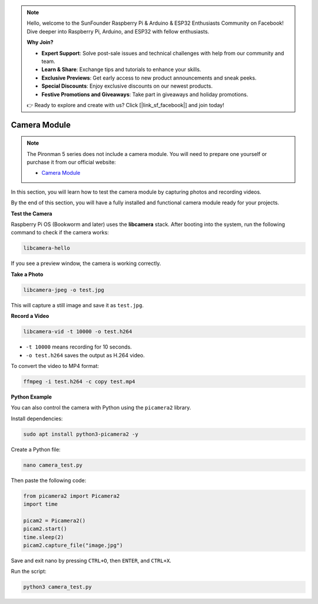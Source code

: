 .. note::

    Hello, welcome to the SunFounder Raspberry Pi & Arduino & ESP32 Enthusiasts Community on Facebook! Dive deeper into Raspberry Pi, Arduino, and ESP32 with fellow enthusiasts.

    **Why Join?**

    - **Expert Support**: Solve post-sale issues and technical challenges with help from our community and team.
    - **Learn & Share**: Exchange tips and tutorials to enhance your skills.
    - **Exclusive Previews**: Get early access to new product announcements and sneak peeks.
    - **Special Discounts**: Enjoy exclusive discounts on our newest products.
    - **Festive Promotions and Giveaways**: Take part in giveaways and holiday promotions.

    👉 Ready to explore and create with us? Click [|link_sf_facebook|] and join today!

Camera Module
===========================================

.. note::

    The Pironman 5 series does not include a camera module.  
    You will need to prepare one yourself or purchase it from our official website:

    * `Camera Module <https://www.sunfounder.com/products/ov5647-camera-module>`_

In this section, you will learn how to test the camera module by capturing photos and recording videos.

By the end of this section, you will have a fully installed and functional camera module ready for your projects.


**Test the Camera**

Raspberry Pi OS (Bookworm and later) uses the **libcamera** stack.  
After booting into the system, run the following command to check if the camera works:

.. code-block:: bash

    libcamera-hello

If you see a preview window, the camera is working correctly.

**Take a Photo**

.. code-block:: bash

    libcamera-jpeg -o test.jpg

This will capture a still image and save it as ``test.jpg``.

**Record a Video**

.. code-block:: bash

    libcamera-vid -t 10000 -o test.h264

* ``-t 10000`` means recording for 10 seconds.
* ``-o test.h264`` saves the output as H.264 video.

To convert the video to MP4 format:

.. code-block:: bash

    ffmpeg -i test.h264 -c copy test.mp4

**Python Example**

You can also control the camera with Python using the ``picamera2`` library.

Install dependencies:

.. code-block:: bash

    sudo apt install python3-picamera2 -y

Create a Python file:

.. code-block:: bash

    nano camera_test.py

Then paste the following code:

.. code-block:: python

    from picamera2 import Picamera2
    import time

    picam2 = Picamera2()
    picam2.start()
    time.sleep(2)
    picam2.capture_file("image.jpg")

Save and exit nano by pressing ``CTRL+O``, then ``ENTER``, and ``CTRL+X``.

Run the script:

.. code-block:: bash

    python3 camera_test.py

